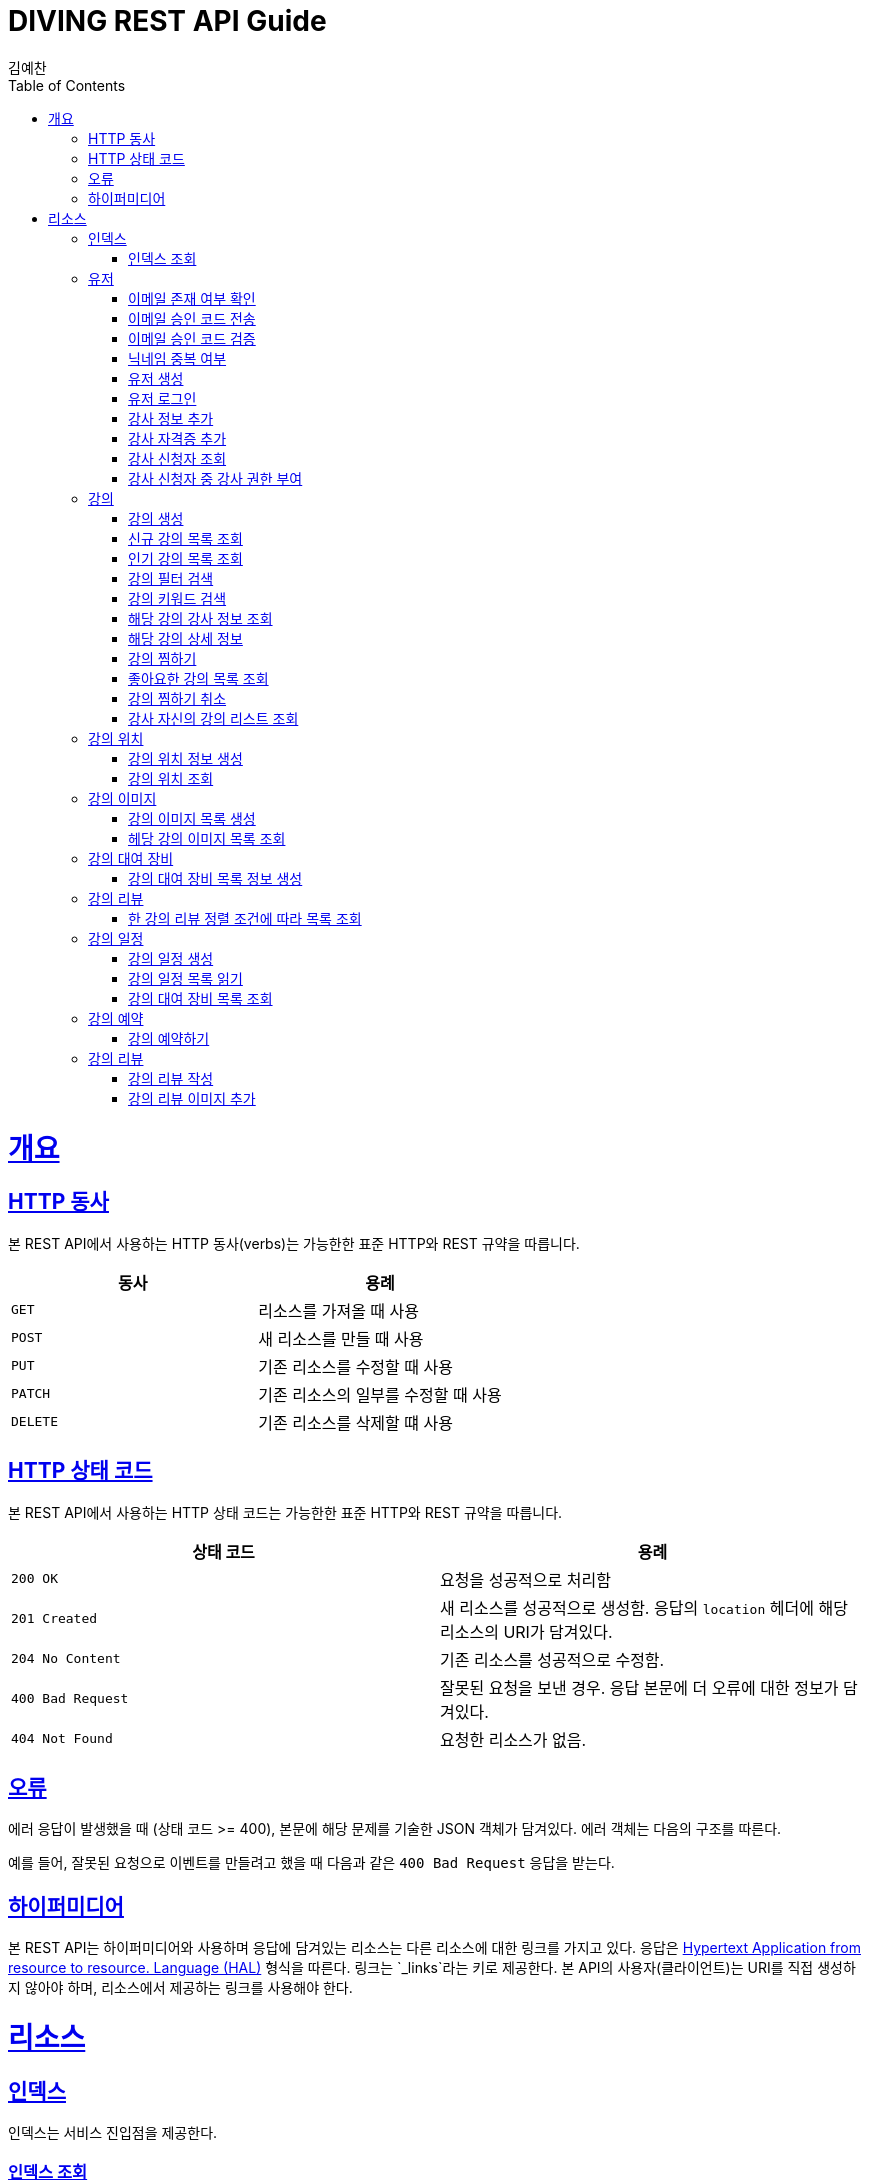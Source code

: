 = DIVING REST API Guide
김예찬;
:doctype: book
:icons: font
:source-highlighter: highlightjs
:toc: left
:toclevels: 4
:sectlinks:
:operation-curl-request-title: Example request
:operation-http-response-title: Example response

[[overview]]
= 개요

[[overview-http-verbs]]
== HTTP 동사

본 REST API에서 사용하는 HTTP 동사(verbs)는 가능한한 표준 HTTP와 REST 규약을 따릅니다.

|===
| 동사 | 용례

| `GET`
| 리소스를 가져올 때 사용

| `POST`
| 새 리소스를 만들 때 사용

| `PUT`
| 기존 리소스를 수정할 때 사용

| `PATCH`
| 기존 리소스의 일부를 수정할 때 사용

| `DELETE`
| 기존 리소스를 삭제할 떄 사용
|===

[[overview-http-status-codes]]
== HTTP 상태 코드

본 REST API에서 사용하는 HTTP 상태 코드는 가능한한 표준 HTTP와 REST 규약을 따릅니다.

|===
| 상태 코드 | 용례

| `200 OK`
| 요청을 성공적으로 처리함

| `201 Created`
| 새 리소스를 성공적으로 생성함. 응답의 `location` 헤더에 해당 리소스의 URI가 담겨있다.

| `204 No Content`
| 기존 리소스를 성공적으로 수정함.

| `400 Bad Request`
| 잘못된 요청을 보낸 경우. 응답 본문에 더 오류에 대한 정보가 담겨있다.

| `404 Not Found`
| 요청한 리소스가 없음.
|===

[[overview-errors]]
== 오류

에러 응답이 발생했을 때 (상태 코드 >= 400), 본문에 해당 문제를 기술한 JSON 객체가 담겨있다. 에러 객체는 다음의 구조를 따른다.



예를 들어, 잘못된 요청으로 이벤트를 만들려고 했을 때 다음과 같은 `400 Bad Request` 응답을 받는다.



[[overview-hypermedia]]
== 하이퍼미디어

본 REST API는 하이퍼미디어와 사용하며 응답에 담겨있는 리소스는 다른 리소스에 대한 링크를 가지고 있다.
응답은 http://stateless.co/hal_specification.html[Hypertext Application from resource to resource. Language (HAL)] 형식을 따른다.
링크는 `_links`라는 키로 제공한다. 본 API의 사용자(클라이언트)는 URI를 직접 생성하지 않아야 하며, 리소스에서 제공하는 링크를 사용해야 한다.

[[resources]]
= 리소스

[[resources-index]]
== 인덱스

인덱스는 서비스 진입점을 제공한다.


[[resources-index-access]]
=== 인덱스 조회

`GET` 요청을 사용하여 인덱스에 접근할 수 있다.

[[resource-account]]
== 유저

유저를 생성하거나 로그인 및 조회 삭제할 때 사용한다

[[resource-account-check-email]]
=== 이메일 존재 여부 확인
operation::account-check-email[]

[[resource-account-email-code-send]]
=== 이메일 승인 코드 전송
operation::account-email-auth-code-send[]

[[resource-account-email-code-verify]]
=== 이메일 승인 코드 검증
operation::account-email-auth-code-verify[]

[[resource-account-check-duplication-nickName]]
=== 닉네임 중복 여부
operation::account-check-duplication-nickName[]

[[resource-account-create]]
=== 유저 생성
operation::signUp[]

[[resource-account-login]]
=== 유저 로그인
operation::signIn[]

[[resource-account-add-instructorInfo]]
=== 강사 정보 추가
operation::account-add-instructorInfo[]

[[resource-account-add-instructor-certificate]]
=== 강사 자격증 추가
operation::account-add-instructor-certificate[]

[[resource-account-instructor-get-request-list]]
=== 강사 신청자 조회
operation::account-instructor-get-request-list[]

[[resource-account-instructor-confirm]]
=== 강사 신청자 중 강사 권한 부여
operation::account-instructor-confirm[]

[[resource-lecture]]
== 강의

강의를 생성하거나 조회 삭제 수정할때 사용한다

[[resource-lecture-create]]
=== 강의 생성
operation::lecture-create[]

//[[resource-lecture-update]]
//=== 강의 수정
//operation::update-lecture[]
//
//[[resource-lecture-delete]]
//=== 강의 삭제
//operation::delete-lecture[]
//
//[[resource-get-lecture-detail]]
//=== 강의 단건 상세조회
//operation::get-lecture-detail[]
//
//[[resource-lecture-get-by-region]]
//=== 조건별 강의 조회
//operation::get-lecture-by-condition[]

[[resource-lecture-get-new-list]]
=== 신규 강의 목록 조회
operation::lecture-get-new-list[]

[[resource-lecture-get-popular-list]]
=== 인기 강의 목록 조회
operation::lecture-get-popular-list[]

[[resource-lecture-search-filter-list]]
=== 강의 필터 검색
operation::lecture-search-filter-list[]

[[resource-lecture-search-keyword-list]]
=== 강의 키워드 검색
operation::lecture-search-keyword-list[]

[[resource-lecture-find-instructor-info]]
=== 해당 강의 강사 정보 조회
operation::lecture-find-instructor-info[]

[[resource-lecture-find-info]]
=== 해당 강의 상세 정보
operation::lecture-find-info[]

[[resource-lecture-mark-like]]
=== 강의 찜하기
operation::lecture-mark-like[]

[[resource-lecture-read-like-list]]
=== 좋아요한 강의 목록 조회
operation::lecture-read-like-list[]

[[resource-lecture-unmark-like]]
=== 강의 찜하기 취소
operation::lecture-unmark-like[]

[[resource-lecture-find-my-list]]
=== 강사 자신의 강의 리스트 조회
operation::lecture-find-my-list[]


[[resource-location]]
== 강의 위치

[[resource-location-create]]
=== 강의 위치 정보 생성
operation::location-create[]

[[resource-location-find]]
=== 강의 위치 조회
operation::location-find[]


[[resource-lecture-image]]
== 강의 이미지

[[resource-lecture-images-create]]
=== 강의 이미지 목록 생성
operation::lectureImage-create-list[]

[[resource-lectureImage-find-list]]
=== 헤당 강의 이미지 목록 조회
operation::lectureImage-find-list[]


[[resource-equipment]]
== 강의 대여 장비

[[resource-equipment-list-create]]
=== 강의 대여 장비 목록 정보 생성
operation::equipment-create-list[]


[[resource-review]]
== 강의 리뷰

[[resource-review-find-list]]
=== 한 강의 리뷰 정렬 조건에 따라 목록 조회
operation::review-find-list[]

[[resource-schedule]]
== 강의 일정

[[resoucre-schedule-create]]
=== 강의 일정 생성
operation::schedule-create[]

[[resource-schedule-read-list]]
=== 강의 일정 목록 읽기
operation::schedule-read-list[]

[[resource-schedule-read-equipment-list]]
=== 강의 대여 장비 목록 조회
operation::schedule-read-equipment-list[]


[[resource-reservation]]
== 강의 예약

[[resource-reservation-create]]
=== 강의 예약하기
operation::reservation-create[]


[[resource-review]]
== 강의 리뷰

[[resource-review-create]]
=== 강의 리뷰 작성
operation::review-create[]

[[resource-review-image-create]]
=== 강의 리뷰 이미지 추가
operation::review-images-create[]

//[[resource-reservation-read-list]]
//== 나의 강의 예약목록 보기
//operation::reservation-get-list[]
//
//[[resource-reservation-read-detail]]
//== 나의 강의 예약상세 보기
//operation::reservation-get-detail[]
//
//[[resource-reservation-delete]]
//== 나의 강의 예약 취소
//operation::reservation-delete[]
//
//[[resource-reservation-get-list-for-schedule]]
//== 나의 강의 한 타임에 수강한 수강생 정보 조회
//operation::reservation-get-list-for-schedule[]